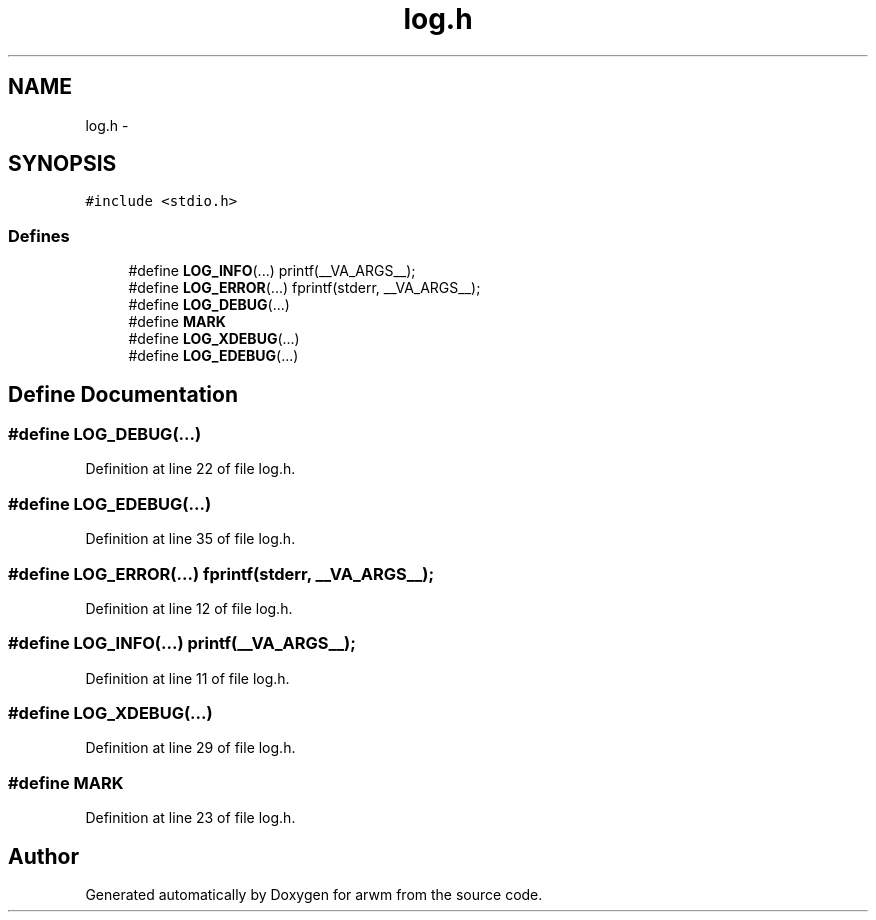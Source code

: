 .TH "log.h" 3 "Sun Jan 8 2012" "arwm" \" -*- nroff -*-
.ad l
.nh
.SH NAME
log.h \- 
.SH SYNOPSIS
.br
.PP
\fC#include <stdio.h>\fP
.br

.SS "Defines"

.in +1c
.ti -1c
.RI "#define \fBLOG_INFO\fP(...)   printf(__VA_ARGS__);"
.br
.ti -1c
.RI "#define \fBLOG_ERROR\fP(...)   fprintf(stderr, __VA_ARGS__);"
.br
.ti -1c
.RI "#define \fBLOG_DEBUG\fP(...)"
.br
.ti -1c
.RI "#define \fBMARK\fP"
.br
.ti -1c
.RI "#define \fBLOG_XDEBUG\fP(...)"
.br
.ti -1c
.RI "#define \fBLOG_EDEBUG\fP(...)"
.br
.in -1c
.SH "Define Documentation"
.PP 
.SS "#define LOG_DEBUG(...)"
.PP
Definition at line 22 of file log.h.
.SS "#define LOG_EDEBUG(...)"
.PP
Definition at line 35 of file log.h.
.SS "#define LOG_ERROR(...)   fprintf(stderr, __VA_ARGS__);"
.PP
Definition at line 12 of file log.h.
.SS "#define LOG_INFO(...)   printf(__VA_ARGS__);"
.PP
Definition at line 11 of file log.h.
.SS "#define LOG_XDEBUG(...)"
.PP
Definition at line 29 of file log.h.
.SS "#define MARK"
.PP
Definition at line 23 of file log.h.
.SH "Author"
.PP 
Generated automatically by Doxygen for arwm from the source code.
